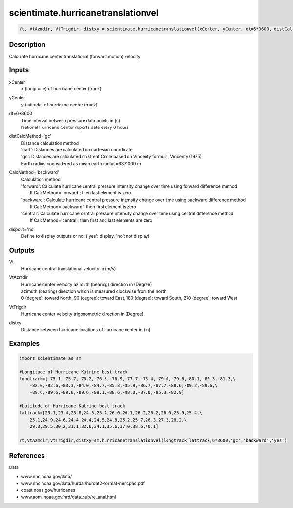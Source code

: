 .. ++++++++++++++++++++++++++++++++YA LATIF++++++++++++++++++++++++++++++++++
.. +                                                                        +
.. + ScientiMate                                                            +
.. + Earth-Science Data Analysis Library                                    +
.. +                                                                        +
.. + Developed by: Arash Karimpour                                          +
.. + Contact     : www.arashkarimpour.com                                   +
.. + Developed/Updated (yyyy-mm-dd): 2017-10-01                             +
.. +                                                                        +
.. ++++++++++++++++++++++++++++++++++++++++++++++++++++++++++++++++++++++++++

scientimate.hurricanetranslationvel
===================================

.. code:: python

    Vt, VtAzmdir, VtTrigdir, distxy = scientimate.hurricanetranslationvel(xCenter, yCenter, dt=6*3600, distCalcMethod='gc', CalcMethod='backward', dispout='no')

Description
-----------

Calculate hurricane center translational (forward motion) velocity

Inputs
------

xCenter
    x (longitude) of hurricane center (track)
yCenter
    y (latitude) of hurricane center (track)
dt=6*3600
    | Time interval between pressure data points in (s)
    | National Hurricane Center reports data every 6 hours 
distCalcMethod='gc'
    | Distance calculation method 
    | 'cart': Distances are calculated on cartesian coordinate
    | 'gc': Distances are calculated on Great Circle based on Vincenty formula, Vincenty (1975)
    | Earth radius coonsidered as mean earth radius=6371000 m
CalcMethod='backward'
    | Calculation method 
    | 'forward': Calculate hurricane central pressure intensity change over time using forward difference method
    |     If CalcMethod='forward'; then last element is zero
    | 'backward': Calculate hurricane central pressure intensity change over time using backward difference method
    |     If CalcMethod='backward'; then first element is zero
    | 'central': Calculate hurricane central pressure intensity change over time using central difference method
    |     If CalcMethod='central'; then first and last elements are zero
dispout='no'
    Define to display outputs or not ('yes': display, 'no': not display)

Outputs
-------

Vt
    Hurricane central translational velocity in (m/s)
VtAzmdir
    | Hurricane center velocity azimuth (bearing) direction in (Degree)
    | azimuth (bearing) direction which is measured clockwise from the north:
    | 0 (degree): toward North, 90 (degree): toward East, 180 (degree): toward South, 270 (degree): toward West 
VtTrigdir
    Hurricane center velocity trigonometric direction in (Degree)
distxy
    Distance between hurricane locations of hurricane center in (m)

Examples
--------

.. code:: python

    import scientimate as sm

    #Longitude of Hurricane Katrine best track
    longtrack=[-75.1,-75.7,-76.2,-76.5,-76.9,-77.7,-78.4,-79.0,-79.6,-80.1,-80.3,-81.3,\
        -82.0,-82.6,-83.3,-84.0,-84.7,-85.3,-85.9,-86.7,-87.7,-88.6,-89.2,-89.6,\
        -89.6,-89.6,-89.6,-89.6,-89.1,-88.6,-88.0,-87.0,-85.3,-82.9]

    #Latitude of Hurricane Katrine best track
    lattrack=[23.1,23.4,23.8,24.5,25.4,26.0,26.1,26.2,26.2,26.0,25.9,25.4,\
        25.1,24.9,24.6,24.4,24.4,24.5,24.8,25.2,25.7,26.3,27.2,28.2,\
        29.3,29.5,30.2,31.1,32.6,34.1,35.6,37.0,38.6,40.1]

    Vt,VtAzmdir,VtTrigdir,distxy=sm.hurricanetranslationvel(longtrack,lattrack,6*3600,'gc','backward','yes')

References
----------

Data

* www.nhc.noaa.gov/data/
* www.nhc.noaa.gov/data/hurdat/hurdat2-format-nencpac.pdf
* coast.noaa.gov/hurricanes
* www.aoml.noaa.gov/hrd/data_sub/re_anal.html

.. License & Disclaimer
.. --------------------
..
.. Copyright (c) 2020 Arash Karimpour
..
.. http://www.arashkarimpour.com
..
.. THE SOFTWARE IS PROVIDED "AS IS", WITHOUT WARRANTY OF ANY KIND, EXPRESS OR
.. IMPLIED, INCLUDING BUT NOT LIMITED TO THE WARRANTIES OF MERCHANTABILITY,
.. FITNESS FOR A PARTICULAR PURPOSE AND NONINFRINGEMENT. IN NO EVENT SHALL THE
.. AUTHORS OR COPYRIGHT HOLDERS BE LIABLE FOR ANY CLAIM, DAMAGES OR OTHER
.. LIABILITY, WHETHER IN AN ACTION OF CONTRACT, TORT OR OTHERWISE, ARISING FROM,
.. OUT OF OR IN CONNECTION WITH THE SOFTWARE OR THE USE OR OTHER DEALINGS IN THE
.. SOFTWARE.
